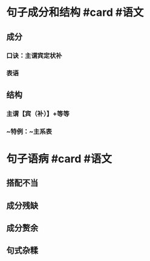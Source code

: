 * 句子成分和结构 #card #语文
:PROPERTIES:
:card-last-interval: 37.35
:card-repeats: 4
:card-ease-factor: 2.9
:card-next-schedule: 2022-09-16T08:17:32.958Z
:card-last-reviewed: 2022-08-10T00:17:32.958Z
:card-last-score: 5
:END:
** 成分
*** 口诀：主谓宾定状补
*** 表语
** 结构
*** 主谓【宾（补）】+等等
*** ~特例：~主系表
* 句子语病 #card #语文
:PROPERTIES:
:card-last-interval: 30.47
:card-repeats: 4
:card-ease-factor: 2.76
:card-next-schedule: 2022-09-14T12:55:41.369Z
:card-last-reviewed: 2022-08-15T01:55:41.370Z
:card-last-score: 5
:END:
** 搭配不当
** 成分残缺
** 成分赘余
** 句式杂糅